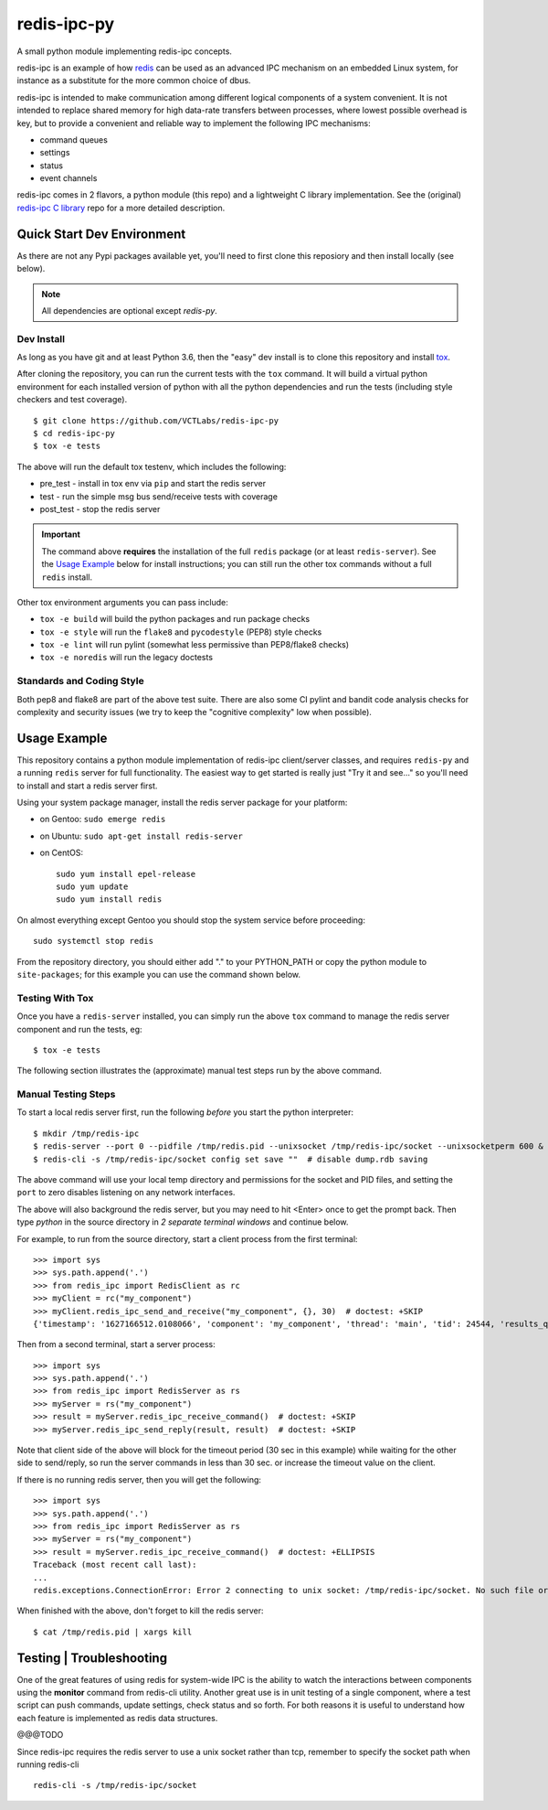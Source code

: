 ==============
 redis-ipc-py
==============

A small python module implementing redis-ipc concepts.

|ci| |pylint| |bandit| |cov|

|python| |tag| |license| |style|

redis-ipc is an example of how redis_ can be used as an advanced IPC 
mechanism on an embedded Linux system, for instance as a substitute for the
more common choice of dbus. 

redis-ipc is intended to make communication among different logical components
of a system convenient. It is not intended to replace shared memory for high 
data-rate transfers between processes, where lowest possible overhead is key,
but to provide a convenient and reliable way to implement the following
IPC mechanisms:

* command queues 
* settings 
* status 
* event channels

redis-ipc comes in 2 flavors, a python module (this repo) and a lightweight
C library implementation. See the (original) `redis-ipc C library`_ repo for
a more detailed description.

.. _redis-ipc C library: https://github.com/VCTLabs/redis-ipc


Quick Start Dev Environment
===========================

As there are not any Pypi packages available yet, you'll need to first
clone this reposiory and then install locally (see below).

.. note:: All dependencies are optional except `redis-py`.

.. _tox: https://github.com/tox-dev/tox


Dev Install
-----------

As long as you have git and at least Python 3.6, then the "easy" dev
install is to clone this repository and install `tox`_.

After cloning the repository, you can run the current tests with the
``tox`` command.  It will build a virtual python environment for each
installed version of python with all the python dependencies and run
the tests (including style checkers and test coverage).

::

  $ git clone https://github.com/VCTLabs/redis-ipc-py
  $ cd redis-ipc-py
  $ tox -e tests

The above will run the default tox testenv, which includes the following:

* pre_test - install in tox env via ``pip`` and start the redis server
* test - run the simple msg bus send/receive tests with coverage
* post_test - stop the redis server

.. important:: The command above **requires** the installation of the full
  ``redis`` package (or at least ``redis-server``).  See the `Usage Example`_
  below for install instructions; you can still run the other tox commands
  without a full ``redis`` install.

Other tox environment arguments you can pass include:

* ``tox -e build`` will build the python packages and run package checks
* ``tox -e style`` will run the ``flake8`` and ``pycodestyle`` (PEP8) style checks
* ``tox -e lint`` will run pylint (somewhat less permissive than PEP8/flake8 checks)
* ``tox -e noredis`` will run the legacy doctests


Standards and Coding Style
--------------------------

Both pep8 and flake8 are part of the above test suite.  There are also
some CI pylint and bandit code analysis checks for complexity and security
issues (we try to keep the "cognitive complexity" low when possible).


Usage Example
=============

This repository contains a python module implementation of redis-ipc client/server
classes, and requires ``redis-py`` and a running ``redis`` server for full
functionality. The easiest way to get started is really just "Try it and see..."
so you'll need to install and start a redis server first.

Using your system package manager, install the redis server package for your
platform:

* on Gentoo: ``sudo emerge redis``
* on Ubuntu: ``sudo apt-get install redis-server``
* on CentOS::

    sudo yum install epel-release
    sudo yum update
    sudo yum install redis

On almost everything except Gentoo you should stop the system service
before proceeding::

  sudo systemctl stop redis


From the repository directory, you should either add "." to your PYTHON_PATH
or copy the python module to ``site-packages``; for this example you can use
the command shown below.

Testing With Tox
----------------

Once you have a ``redis-server`` installed, you can simply run the above
``tox`` command to manage the redis server component and run the tests, eg::

  $ tox -e tests

The following section illustrates the (approximate) manual test steps run
by the above command.


Manual Testing Steps
--------------------

To start a local redis server first, run the following *before* you start
the python interpreter::

  $ mkdir /tmp/redis-ipc
  $ redis-server --port 0 --pidfile /tmp/redis.pid --unixsocket /tmp/redis-ipc/socket --unixsocketperm 600 &
  $ redis-cli -s /tmp/redis-ipc/socket config set save ""  # disable dump.rdb saving

The above command will use your local temp directory and permissions for the
socket and PID files, and setting the ``port`` to zero disables listening on
any network interfaces.

The above will also background the redis server, but you may need to hit
<Enter> once to get the prompt back. Then type `python` in the source
directory in *2 separate terminal windows* and continue below.

For example, to run from the source directory, start a client process from
the first terminal::

    >>> import sys
    >>> sys.path.append('.')
    >>> from redis_ipc import RedisClient as rc
    >>> myClient = rc("my_component")
    >>> myClient.redis_ipc_send_and_receive("my_component", {}, 30)  # doctest: +SKIP
    {'timestamp': '1627166512.0108066', 'component': 'my_component', 'thread': 'main', 'tid': 24544, 'results_queue': 'queues.results.my_component.main', 'command_id': 'my_component:24544:1627166512.0108066'}

Then from a second terminal, start a server process::

    >>> import sys
    >>> sys.path.append('.')
    >>> from redis_ipc import RedisServer as rs
    >>> myServer = rs("my_component")
    >>> result = myServer.redis_ipc_receive_command()  # doctest: +SKIP
    >>> myServer.redis_ipc_send_reply(result, result)  # doctest: +SKIP


Note that client side of the above will block for the timeout period (30 sec in
this example) while waiting for the other side to send/reply, so run the server
commands in less than 30 sec. or increase the timeout value on the client.

If there is no running redis server, then you will get the following::

    >>> import sys
    >>> sys.path.append('.')
    >>> from redis_ipc import RedisServer as rs
    >>> myServer = rs("my_component")
    >>> result = myServer.redis_ipc_receive_command()  # doctest: +ELLIPSIS
    Traceback (most recent call last):
    ...
    redis.exceptions.ConnectionError: Error 2 connecting to unix socket: /tmp/redis-ipc/socket. No such file or directory.

When finished with the above, don't forget to kill the redis server::

    $ cat /tmp/redis.pid | xargs kill


Testing | Troubleshooting
=========================

One of the great features of using redis for system-wide IPC is the ability
to watch the interactions between components using the **monitor** command
from redis-cli utility. Another great use is in unit testing of a single
component, where a test script can push commands, update settings, check
status and so forth. For both reasons it is useful to understand how each
feature is implemented as redis data structures.

@@@TODO

Since redis-ipc requires the redis server to use a unix socket rather than tcp,
remember to specify the socket path when running redis-cli ::

  redis-cli -s /tmp/redis-ipc/socket


.. _redis: http://redis.io/


.. |ci| image:: https://github.com/VCTLabs/redis-ipc-py/actions/workflows/ci.yml/badge.svg
    :target: https://github.com/VCTLabs/redis-ipc-py/actions/workflows/ci.yml
    :alt: GitHub CI Smoke Test Status

.. |pylint| image:: https://github.com/VCTLabs/redis-ipc-py/actions/workflows/pylint.yml/badge.svg
    :target: https://github.com/VCTLabs/redis-ipc-py/actions/workflows/pylint.yml
    :alt: GitHub CI Pylint Status

.. |cov| image:: https://raw.githubusercontent.com/VCTLabs/redis-ipc-py/badges/develop/test-coverage.svg
    :target: https://github.com/VCTLabs/redis-ipc-py/
    :alt: Test coverage

.. |bandit| image:: https://github.com/VCTLabs/redis-ipc-py/actions/workflows/bandit.yml/badge.svg
    :target: https://github.com/VCTLabs/redis-ipc-py/actions/workflows/bandit.yml
    :alt: Security check - Bandit

.. |license| image:: https://badges.frapsoft.com/os/gpl/gpl.png?v=103
    :target: https://opensource.org/licenses/GPL-2.0/
    :alt: License

.. |tag| image:: https://img.shields.io/github/v/tag/VCTLabs/redis-ipc-py?color=green&include_prereleases&label=latest%20release
    :target: https://github.com/VCTLabs/redis-ipc-py/releases
    :alt: GitHub tag (latest SemVer, including pre-release)

.. |python| image:: https://img.shields.io/badge/python-3.6+-blue.svg
    :target: https://www.python.org/downloads/
    :alt: Python

.. |style| image:: https://img.shields.io/badge/Py%20code%20style-pylint-00000.svg
    :target: https://github.com/pycqa/pylint/
    :alt: Python Style
